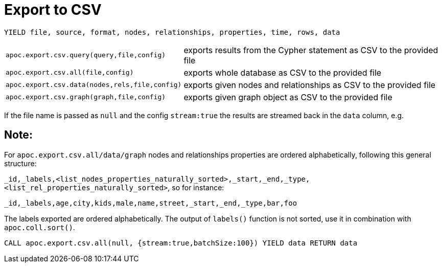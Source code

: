 [[export-csv]]
= Export to CSV

// tag::export.csv[]

`YIELD file, source, format, nodes, relationships, properties, time, rows, data`
[cols="1m,5"]
|===
| apoc.export.csv.query(query,file,config) | exports results from the Cypher statement as CSV to the provided file
| apoc.export.csv.all(file,config) | exports whole database as CSV to the provided file
| apoc.export.csv.data(nodes,rels,file,config) | exports given nodes and relationships as CSV to the provided file
| apoc.export.csv.graph(graph,file,config) | exports given graph object as CSV to the provided file
|===

If the file name is passed as `null` and the config `stream:true` the results are streamed back in the `data` column, e.g.

== Note:

For `apoc.export.csv.all/data/graph` nodes and relationships properties are ordered alphabetically, following this general structure:

`_id,_labels,<list_nodes_properties_naturally_sorted>,_start,_end,_type,<list_rel_properties_naturally_sorted>`, so for instance:

`_id,_labels,age,city,kids,male,name,street,_start,_end,_type,bar,foo`

The labels exported are ordered alphabetically.
The output of `labels()` function is not sorted, use it in combination with `apoc.coll.sort()`.

[source,cypher]
----
CALL apoc.export.csv.all(null, {stream:true,batchSize:100}) YIELD data RETURN data
----

// end::export.csv[]